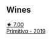 
** Wines

#+begin_export html
<div class="flex-container">
  <a class="flex-item flex-item-left" href="/wines/941bc26f-a55c-4cad-b146-a659248257de.html">
    <img class="flex-bottle" src="/images/94/1bc26f-a55c-4cad-b146-a659248257de/2022-05-08-16-19-27-778E1E16-083A-4B88-91D7-03588F3B4BC9-1-102-o@512.webp"></img>
    <section class="h">★ 7.00</section>
    <section class="h text-bolder">Primitivo - 2019</section>
  </a>

</div>
#+end_export
